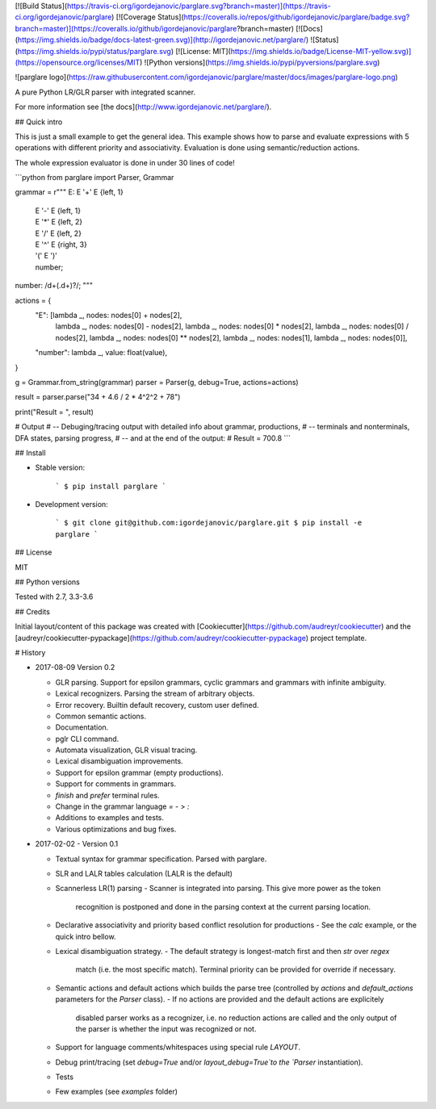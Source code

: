 [![Build Status](https://travis-ci.org/igordejanovic/parglare.svg?branch=master)](https://travis-ci.org/igordejanovic/parglare)
[![Coverage Status](https://coveralls.io/repos/github/igordejanovic/parglare/badge.svg?branch=master)](https://coveralls.io/github/igordejanovic/parglare?branch=master)
[![Docs](https://img.shields.io/badge/docs-latest-green.svg)](http://igordejanovic.net/parglare/)
![Status](https://img.shields.io/pypi/status/parglare.svg)
[![License: MIT](https://img.shields.io/badge/License-MIT-yellow.svg)](https://opensource.org/licenses/MIT)
![Python versions](https://img.shields.io/pypi/pyversions/parglare.svg)

![parglare logo](https://raw.githubusercontent.com/igordejanovic/parglare/master/docs/images/parglare-logo.png)

A pure Python LR/GLR parser with integrated scanner.


For more information see [the docs](http://www.igordejanovic.net/parglare/).


## Quick intro

This is just a small example to get the general idea. This example shows how to
parse and evaluate expressions with 5 operations with different priority and
associativity. Evaluation is done using semantic/reduction actions.

The whole expression evaluator is done in under 30 lines of code!

```python
from parglare import Parser, Grammar

grammar = r"""
E: E '+' E  {left, 1}
 | E '-' E  {left, 1}
 | E '*' E  {left, 2}
 | E '/' E  {left, 2}
 | E '^' E  {right, 3}
 | '(' E ')'
 | number;
number: /\d+(\.\d+)?/;
"""

actions = {
    "E": [lambda _, nodes: nodes[0] + nodes[2],
          lambda _, nodes: nodes[0] - nodes[2],
          lambda _, nodes: nodes[0] * nodes[2],
          lambda _, nodes: nodes[0] / nodes[2],
          lambda _, nodes: nodes[0] ** nodes[2],
          lambda _, nodes: nodes[1],
          lambda _, nodes: nodes[0]],
    "number": lambda _, value: float(value),
}

g = Grammar.from_string(grammar)
parser = Parser(g, debug=True, actions=actions)

result = parser.parse("34 + 4.6 / 2 * 4^2^2 + 78")

print("Result = ", result)

# Output
# -- Debuging/tracing output with detailed info about grammar, productions,
# -- terminals and nonterminals, DFA states, parsing progress,
# -- and at the end of the output:
# Result = 700.8
```

## Install

- Stable version:

    ```
    $ pip install parglare
    ```

- Development version:

    ```
    $ git clone git@github.com:igordejanovic/parglare.git
    $ pip install -e parglare
    ```


## License

MIT

## Python versions

Tested with 2.7, 3.3-3.6

## Credits

Initial layout/content of this package was created with [Cookiecutter](https://github.com/audreyr/cookiecutter) and the [audreyr/cookiecutter-pypackage](https://github.com/audreyr/cookiecutter-pypackage) project template.


# History

- 2017-08-09 Version 0.2

  - GLR parsing. Support for epsilon grammars, cyclic grammars and grammars with
    infinite ambiguity.
  - Lexical recognizers. Parsing the stream of arbitrary objects.
  - Error recovery. Builtin default recovery, custom user defined.
  - Common semantic actions.
  - Documentation.
  - pglr CLI command.
  - Automata visualization, GLR visual tracing.
  - Lexical disambiguation improvements.
  - Support for epsilon grammar (empty productions).
  - Support for comments in grammars.
  - `finish` and `prefer` terminal rules.
  - Change in the grammar language `=` - > `:`
  - Additions to examples and tests.
  - Various optimizations and bug fixes.

- 2017-02-02 - Version 0.1

  - Textual syntax for grammar specification. Parsed with parglare.
  - SLR and LALR tables calculation (LALR is the default)
  - Scannerless LR(1) parsing
    - Scanner is integrated into parsing. This give more power as the token
      recognition is postponed and done in the parsing context at the current
      parsing location.
  - Declarative associativity and priority based conflict resolution for
    productions
    - See the `calc` example, or the quick intro bellow.
  - Lexical disambiguation strategy.
    - The default strategy is longest-match first and then `str` over `regex`
      match (i.e. the most specific match). Terminal priority can be provided
      for override if necessary.
  - Semantic actions and default actions which builds the parse tree (controlled
    by `actions` and `default_actions` parameters for the `Parser` class).
    - If no actions are provided and the default actions are explicitely
      disabled parser works as a recognizer, i.e. no reduction actions are
      called and the only output of the parser is whether the input was
      recognized or not.
  - Support for language comments/whitespaces using special rule `LAYOUT`.
  - Debug print/tracing (set `debug=True` and/or `layout_debug=True`to the
    `Parser` instantiation).
  - Tests
  - Few examples (see `examples` folder)


